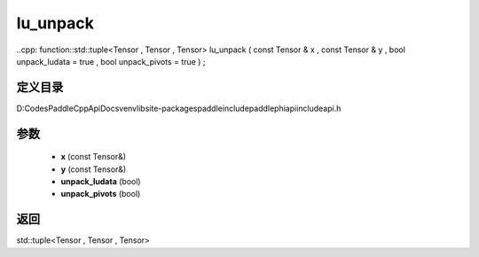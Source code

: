 .. _cn_api_paddle_experimental_lu_unpack:

lu_unpack
-------------------------------

..cpp: function::std::tuple<Tensor , Tensor , Tensor> lu_unpack ( const Tensor & x , const Tensor & y , bool unpack_ludata = true , bool unpack_pivots = true ) ;


定义目录
:::::::::::::::::::::
D:\Codes\PaddleCppApiDocs\venv\lib\site-packages\paddle\include\paddle\phi\api\include\api.h

参数
:::::::::::::::::::::
	- **x** (const Tensor&)
	- **y** (const Tensor&)
	- **unpack_ludata** (bool)
	- **unpack_pivots** (bool)

返回
:::::::::::::::::::::
std::tuple<Tensor , Tensor , Tensor>
